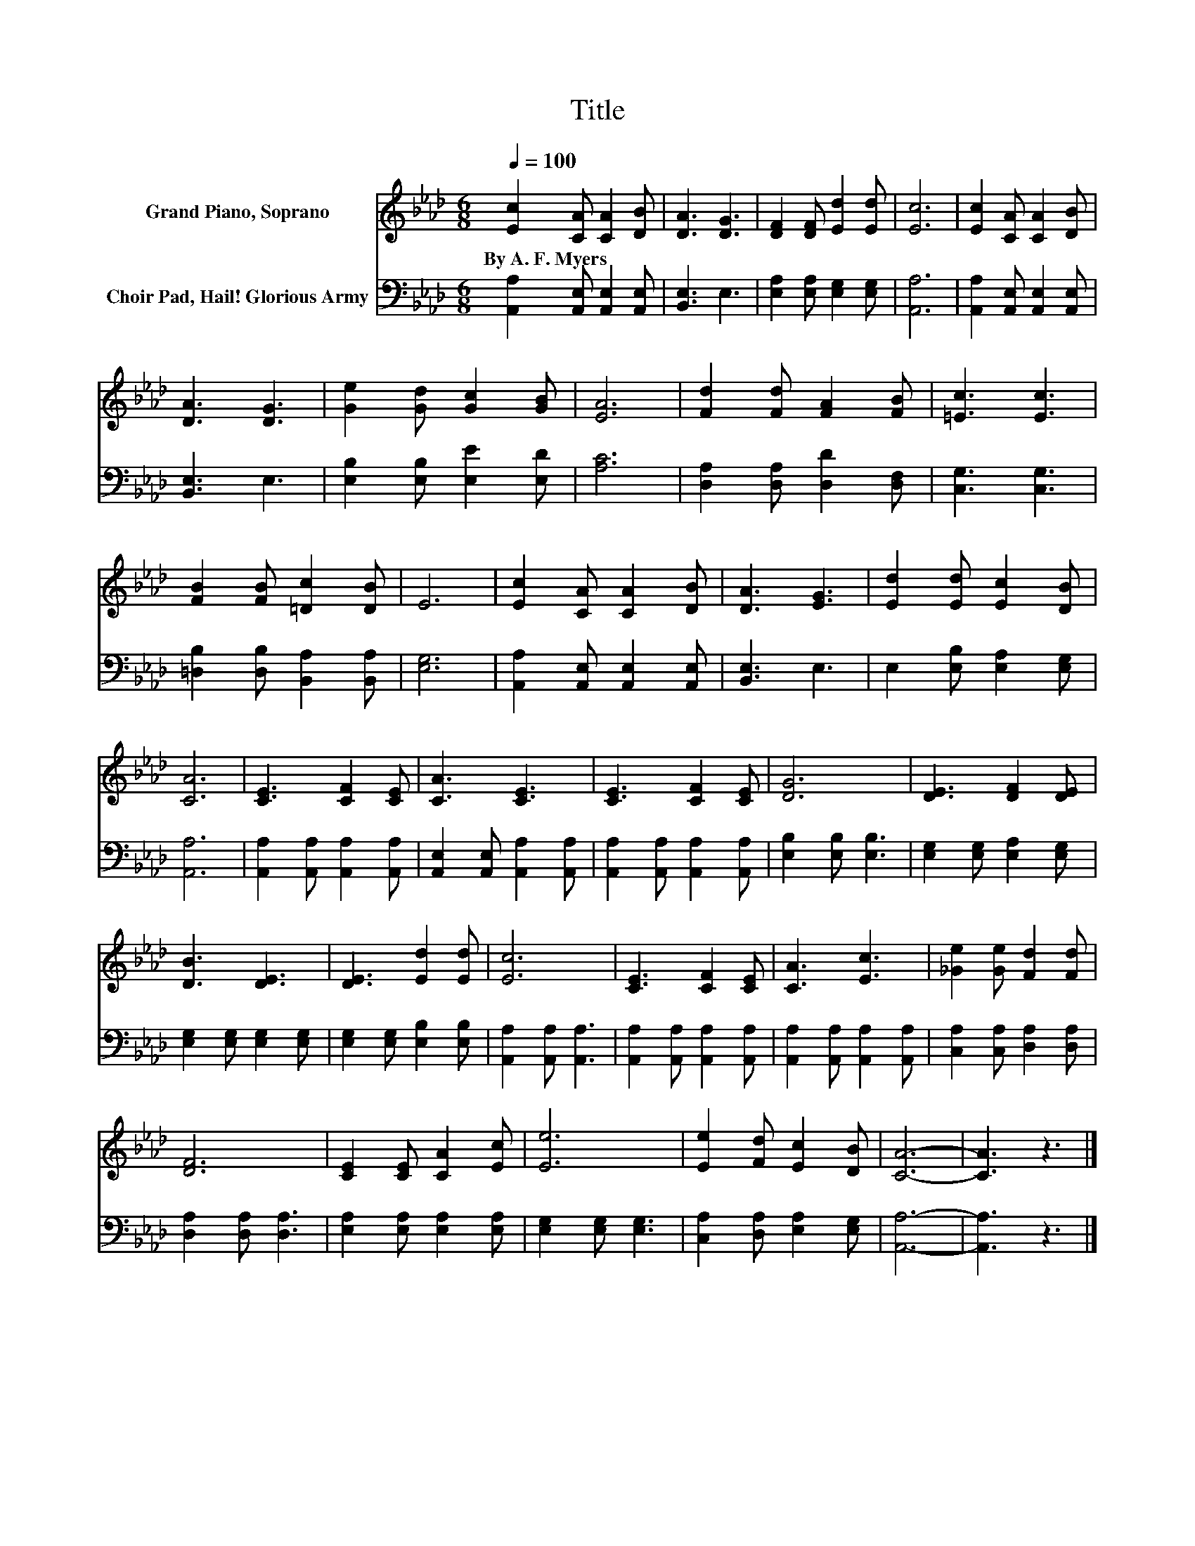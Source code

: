 X:1
T:Title
%%score 1 2
L:1/8
Q:1/4=100
M:6/8
K:Ab
V:1 treble nm="Grand Piano, Soprano"
V:2 bass nm="Choir Pad, Hail! Glorious Army"
V:1
 [Ec]2 [CA] [CA]2 [DB] | [DA]3 [DG]3 | [DF]2 [DF] [Ed]2 [Ed] | [Ec]6 | [Ec]2 [CA] [CA]2 [DB] | %5
w: By~A.~F.~Myers * * *|||||
 [DA]3 [DG]3 | [Ge]2 [Gd] [Gc]2 [GB] | [EA]6 | [Fd]2 [Fd] [FA]2 [FB] | [=Ec]3 [Ec]3 | %10
w: |||||
 [FB]2 [FB] [=Dc]2 [DB] | E6 | [Ec]2 [CA] [CA]2 [DB] | [DA]3 [EG]3 | [Ed]2 [Ed] [Ec]2 [DB] | %15
w: |||||
 [CA]6 | [CE]3 [CF]2 [CE] | [CA]3 [CE]3 | [CE]3 [CF]2 [CE] | [DG]6 | [DE]3 [DF]2 [DE] | %21
w: ||||||
 [DB]3 [DE]3 | [DE]3 [Ed]2 [Ed] | [Ec]6 | [CE]3 [CF]2 [CE] | [CA]3 [Ec]3 | [_Ge]2 [Ge] [Fd]2 [Fd] | %27
w: ||||||
 [DF]6 | [CE]2 [CE] [CA]2 [Ec] | [Ee]6 | [Ee]2 [Fd] [Ec]2 [DB] | [CA]6- | [CA]3 z3 |] %33
w: ||||||
V:2
 [A,,A,]2 [A,,E,] [A,,E,]2 [A,,E,] | [B,,E,]3 E,3 | [E,A,]2 [E,A,] [E,G,]2 [E,G,] | [A,,A,]6 | %4
 [A,,A,]2 [A,,E,] [A,,E,]2 [A,,E,] | [B,,E,]3 E,3 | [E,B,]2 [E,B,] [E,E]2 [E,D] | [A,C]6 | %8
 [D,A,]2 [D,A,] [D,D]2 [D,F,] | [C,G,]3 [C,G,]3 | [=D,B,]2 [D,B,] [B,,A,]2 [B,,A,] | [E,G,]6 | %12
 [A,,A,]2 [A,,E,] [A,,E,]2 [A,,E,] | [B,,E,]3 E,3 | E,2 [E,B,] [E,A,]2 [E,G,] | [A,,A,]6 | %16
 [A,,A,]2 [A,,A,] [A,,A,]2 [A,,A,] | [A,,E,]2 [A,,E,] [A,,A,]2 [A,,A,] | %18
 [A,,A,]2 [A,,A,] [A,,A,]2 [A,,A,] | [E,B,]2 [E,B,] [E,B,]3 | [E,G,]2 [E,G,] [E,A,]2 [E,G,] | %21
 [E,G,]2 [E,G,] [E,G,]2 [E,G,] | [E,G,]2 [E,G,] [E,B,]2 [E,B,] | [A,,A,]2 [A,,A,] [A,,A,]3 | %24
 [A,,A,]2 [A,,A,] [A,,A,]2 [A,,A,] | [A,,A,]2 [A,,A,] [A,,A,]2 [A,,A,] | %26
 [C,A,]2 [C,A,] [D,A,]2 [D,A,] | [D,A,]2 [D,A,] [D,A,]3 | [E,A,]2 [E,A,] [E,A,]2 [E,A,] | %29
 [E,G,]2 [E,G,] [E,G,]3 | [C,A,]2 [D,A,] [E,A,]2 [E,G,] | [A,,A,]6- | [A,,A,]3 z3 |] %33

